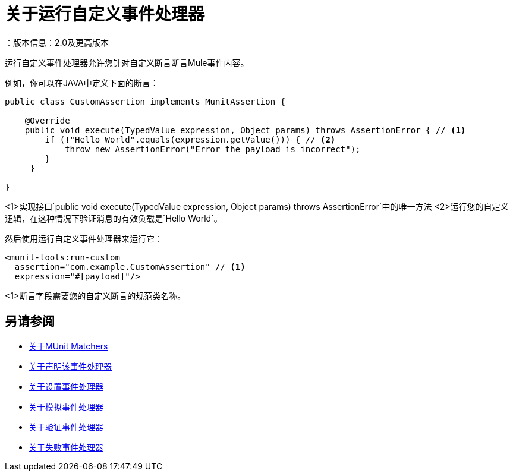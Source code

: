 = 关于运行自定义事件处理器
：版本信息：2.0及更高版本
:keywords: mule, esb, tests, qa, quality assurance, verify, functional testing, unit testing, stress testing

运行自定义事件处理器允许您针对自定义断言断言Mule事件内容。

例如，你可以在JAVA中定义下面的断言：

[source,java,linenums]
----
public class CustomAssertion implements MunitAssertion {

    @Override
    public void execute(TypedValue expression, Object params) throws AssertionError { // <1>
        if (!"Hello World".equals(expression.getValue())) { // <2>
            throw new AssertionError("Error the payload is incorrect");
        }
     }

}
----
<1>实现接口`public void execute(TypedValue expression, Object params) throws AssertionError`中的唯一方法
<2>运行您的自定义逻辑，在这种情况下验证消息的有效负载是`Hello World`。

然后使用运行自定义事件处理器来运行它：

[source,xml,linenums]
----
<munit-tools:run-custom
  assertion="com.example.CustomAssertion" // <1>
  expression="#[payload]"/>
----
<1>断言字段需要您的自定义断言的规范类名称。

// _TODO：评论并与团队核对
// [注意]
// --
//小心执行您的自定义断言。修改消息负载或变量可能会影响测试中的后续断言。正常的MUnit断言保证这不会发生，除非指定
// --



== 另请参阅

*  link:/munit/v/2.1/munit-matchers[关于MUnit Matchers]
*  link:/munit/v/2.1/assertion-message-processor[关于声明该事件处理器]
*  link:/munit/v/2.1/set-message-processor[关于设置事件处理器]
*  link:/munit/v/2.1/mock-message-processor[关于模拟事件处理器]
*  link:/munit/v/2.1/verify-message-processor[关于验证事件处理器]
*  link:/munit/v/2.1/fail-event-processor[关于失败事件处理器]
